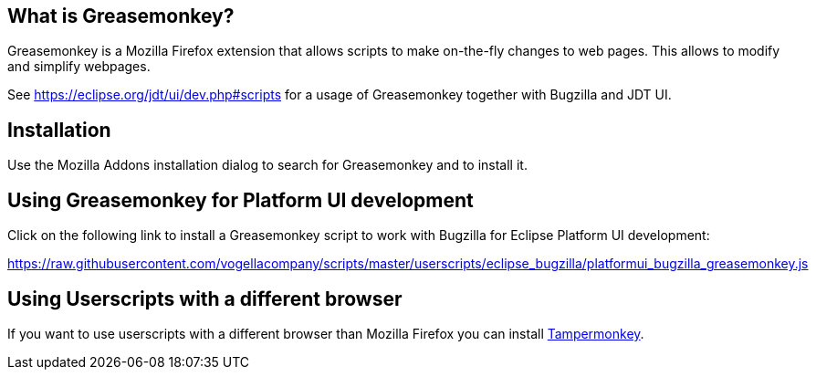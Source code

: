 == What is Greasemonkey?

Greasemonkey is a Mozilla Firefox extension that allows scripts to make on-the-fly changes to web pages.
This allows to modify and simplify webpages.

See https://eclipse.org/jdt/ui/dev.php#scripts for a usage of Greasemonkey together with Bugzilla and JDT UI.

== Installation

Use the Mozilla Addons installation dialog to search for Greasemonkey and to install it.


== Using Greasemonkey for Platform UI development

Click on the following link to install a Greasemonkey script to work with Bugzilla for Eclipse Platform UI development:

https://raw.githubusercontent.com/vogellacompany/scripts/master/userscripts/eclipse_bugzilla/platformui_bugzilla_greasemonkey.js

== Using Userscripts with a different browser
If you want to use userscripts with a different browser than Mozilla Firefox you can install https://tampermonkey.net/[Tampermonkey].